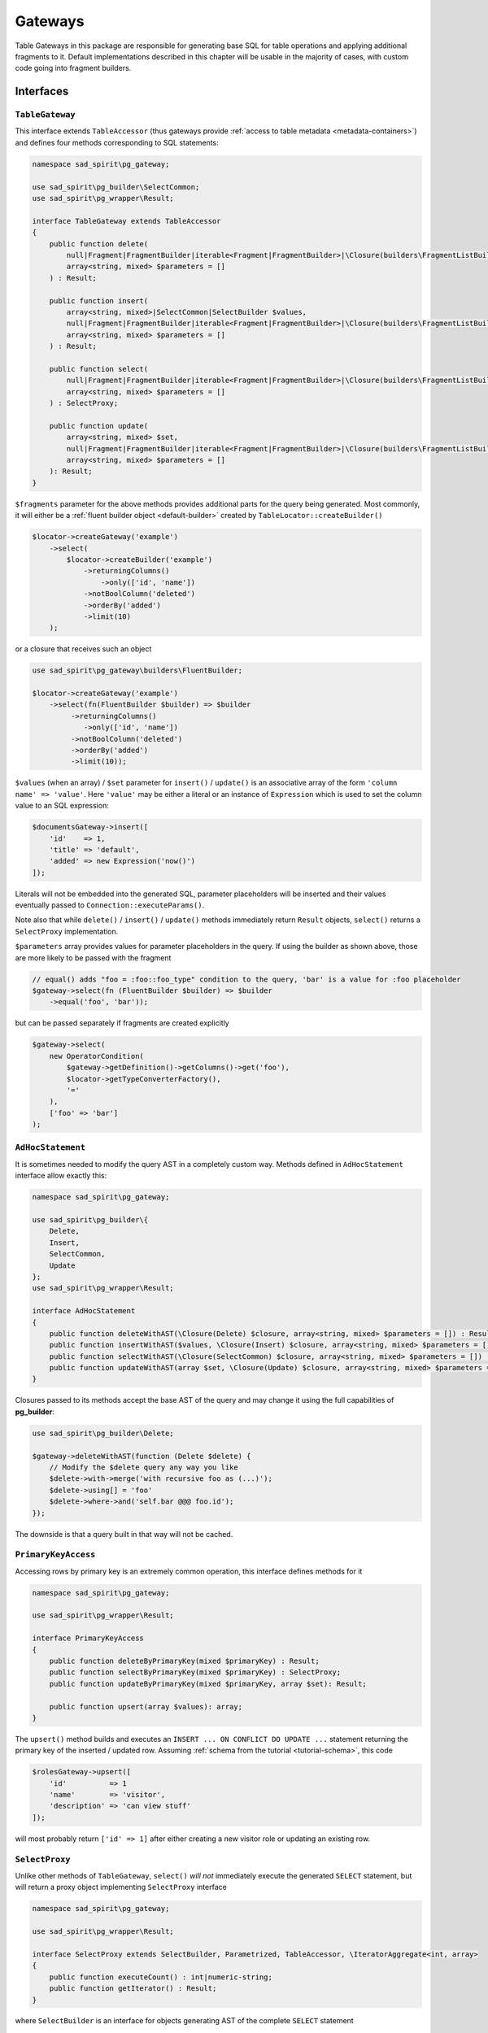 ========
Gateways
========

Table Gateways in this package are responsible for generating base SQL for table operations and applying additional
fragments to it. Default implementations described in this chapter will be usable in the majority of cases, with
custom code going into fragment builders.

Interfaces
==========

``TableGateway``
----------------

This interface extends ``TableAccessor`` (thus gateways provide :ref:`access to table metadata <metadata-containers>`)
and defines four methods corresponding to SQL statements:

.. code-block:: php

    namespace sad_spirit\pg_gateway;

    use sad_spirit\pg_builder\SelectCommon;
    use sad_spirit\pg_wrapper\Result;

    interface TableGateway extends TableAccessor
    {
        public function delete(
            null|Fragment|FragmentBuilder|iterable<Fragment|FragmentBuilder>|\Closure(builders\FragmentListBuilder) $fragments = null,
            array<string, mixed> $parameters = []
        ) : Result;

        public function insert(
            array<string, mixed>|SelectCommon|SelectBuilder $values,
            null|Fragment|FragmentBuilder|iterable<Fragment|FragmentBuilder>|\Closure(builders\FragmentListBuilder) $fragments = null,
            array<string, mixed> $parameters = []
        ) : Result;

        public function select(
            null|Fragment|FragmentBuilder|iterable<Fragment|FragmentBuilder>|\Closure(builders\FragmentListBuilder) $fragments = null,
            array<string, mixed> $parameters = []
        ) : SelectProxy;

        public function update(
            array<string, mixed> $set,
            null|Fragment|FragmentBuilder|iterable<Fragment|FragmentBuilder>|\Closure(builders\FragmentListBuilder) $fragments = null,
            array<string, mixed> $parameters = []
        ): Result;
    }

``$fragments`` parameter for the above methods provides additional parts for the query being generated. Most commonly,
it will either be a :ref:`fluent builder object <default-builder>` created by ``TableLocator::createBuilder()``

.. code-block:: php

    $locator->createGateway('example')
        ->select(
            $locator->createBuilder('example')
                ->returningColumns()
                    ->only(['id', 'name'])
                ->notBoolColumn('deleted')
                ->orderBy('added')
                ->limit(10)
        );

or a closure that receives such an object

.. code-block:: php

    use sad_spirit\pg_gateway\builders\FluentBuilder;

    $locator->createGateway('example')
        ->select(fn(FluentBuilder $builder) => $builder
             ->returningColumns()
                ->only(['id', 'name'])
             ->notBoolColumn('deleted')
             ->orderBy('added')
             ->limit(10));

``$values`` (when an array) / ``$set`` parameter for ``insert()`` / ``update()`` is an associative array of the form
``'column name' => 'value'``. Here ``'value'`` may be either a literal or an instance of ``Expression`` which is used
to set the column value to an SQL expression:

.. code-block:: php

    $documentsGateway->insert([
        'id'    => 1,
        'title' => 'default',
        'added' => new Expression('now()')
    ]);

Literals will not be embedded into the generated SQL, parameter placeholders will be inserted and their values
eventually passed to ``Connection::executeParams()``.

Note also that while ``delete()`` / ``insert()`` / ``update()`` methods immediately return ``Result`` objects,
``select()`` returns a ``SelectProxy`` implementation.

``$parameters`` array provides values for parameter placeholders in the query. If using the builder as shown above,
those are more likely to be passed with the fragment

.. code-block:: php

    // equal() adds "foo = :foo::foo_type" condition to the query, 'bar' is a value for :foo placeholder
    $gateway->select(fn (FluentBuilder $builder) => $builder
        ->equal('foo', 'bar'));

but can be passed separately if fragments are created explicitly

.. code-block:: php

    $gateway->select(
        new OperatorCondition(
            $gateway->getDefinition()->getColumns()->get('foo'),
            $locator->getTypeConverterFactory(),
            '='
        ),
        ['foo' => 'bar']
    );


``AdHocStatement``
------------------

It is sometimes needed to modify the query AST in a completely custom way. Methods defined in ``AdHocStatement``
interface allow exactly this:

.. code-block:: php

    namespace sad_spirit\pg_gateway;

    use sad_spirit\pg_builder\{
        Delete,
        Insert,
        SelectCommon,
        Update
    };
    use sad_spirit\pg_wrapper\Result;

    interface AdHocStatement
    {
        public function deleteWithAST(\Closure(Delete) $closure, array<string, mixed> $parameters = []) : Result;
        public function insertWithAST($values, \Closure(Insert) $closure, array<string, mixed> $parameters = []) : Result;
        public function selectWithAST(\Closure(SelectCommon) $closure, array<string, mixed> $parameters = []) : SelectProxy;
        public function updateWithAST(array $set, \Closure(Update) $closure, array<string, mixed> $parameters = []) : Result;
    }

Closures passed to its methods accept the base AST of the query and may change it using the full
capabilities of **pg_builder**:

.. code-block:: php

    use sad_spirit\pg_builder\Delete;

    $gateway->deleteWithAST(function (Delete $delete) {
        // Modify the $delete query any way you like
        $delete->with->merge('with recursive foo as (...)');
        $delete->using[] = 'foo'
        $delete->where->and('self.bar @@@ foo.id');
    });

The downside is that a query built in that way will not be cached.

``PrimaryKeyAccess``
--------------------

Accessing rows by primary key is an extremely common operation, this interface defines methods for it

.. code-block:: php

    namespace sad_spirit\pg_gateway;

    use sad_spirit\pg_wrapper\Result;

    interface PrimaryKeyAccess
    {
        public function deleteByPrimaryKey(mixed $primaryKey) : Result;
        public function selectByPrimaryKey(mixed $primaryKey) : SelectProxy;
        public function updateByPrimaryKey(mixed $primaryKey, array $set): Result;

        public function upsert(array $values): array;
    }

The ``upsert()`` method builds and executes an ``INSERT ... ON CONFLICT DO UPDATE ...`` statement
returning the primary key of the inserted / updated row. Assuming
:ref:`schema from the tutorial <tutorial-schema>`, this code

.. code-block:: php

    $rolesGateway->upsert([
        'id'          => 1
        'name'        => 'visitor',
        'description' => 'can view stuff'
    ]);

will most probably return ``['id' => 1]`` after either creating a new visitor role or updating an existing row.

``SelectProxy``
---------------

Unlike other methods of ``TableGateway``, ``select()`` *will not* immediately execute the generated ``SELECT`` statement,
but will return a proxy object implementing ``SelectProxy`` interface

.. code-block:: php

    namespace sad_spirit\pg_gateway;

    use sad_spirit\pg_wrapper\Result;

    interface SelectProxy extends SelectBuilder, Parametrized, TableAccessor, \IteratorAggregate<int, array>
    {
        public function executeCount() : int|numeric-string;
        public function getIterator() : Result;
    }

where ``SelectBuilder`` is an interface for objects generating AST of the complete ``SELECT`` statement

.. code-block:: php

    namespace sad_spirit\pg_gateway;

    use sad_spirit\pg_builder\SelectCommon;

    interface SelectBuilder extends KeyEquatable
    {
        public function createSelectAST() : SelectCommon;
    }

``KeyEquatable`` and ``Parametrized`` are base interfaces for query fragments, implementing them is required
to use ``SelectProxy`` inside fragments.

An implementation of ``SelectProxy`` should contain all the data needed to execute
``SELECT`` (and ``SELECT COUNT(*)``), with actual queries executed only when ``getIterator()``
or ``executeCount()`` is called, respectively.

The most common case still looks the same way as if ``select()`` did return ``Result``:

.. code-block:: php

    foreach ($gateway->select($fragments) as $row) {
        // process the row
    }

But having a proxy object allows less common cases as well:

- It is frequently needed to additionally execute a query returning the total number of rows that satisfy
  the given conditions (e.g. for pagination), this is done with ``executeCount()``;
- The configured object can be used inside a more complex query, this is covered by ``createSelectAST()`` method.

.. _gateways-implementations:

Implementations
===============

The package contains three implementations of ``TableGateway`` interface.
An instance of one of these will be returned by ``TableLocator::createGateway()`` if the locator was not configured
with custom gateway factories or if none of these returned a more specific gateway object.

What exactly will be returned depends on

- whether a ``PRIMARY KEY`` constraint was defined on the table and
- the number of columns in that key.


``gateways\GenericTableGateway``
--------------------------------

This is the simplest gateway implementation, an instance of which is returned for tables that do not have a primary key
defined. In addition to the methods defined in ``TableGateway`` it contains methods to create statements and
to create the builder for that particular table

.. code-block:: php

    namespace sad_spirit\pg_gateway\gateways;

    use sad_spirit\pg_gateway\{
        AdHocStatement,
        FragmentList,
        TableGateway,
        builders\FragmentListBuilder
    };
    use sad_spirit\pg_builder\NativeStatement;

    class GenericTableGateway implements TableGateway, AdHocStatement
    {
        public function createDeleteStatement(FragmentList $fragments) : NativeStatement;
        public function createInsertStatement(FragmentList $fragments) : NativeStatement;
        public function createUpdateStatement(FragmentList $fragments) : NativeStatement

        public function createBuilder() : FragmentListBuilder;
    }

The results of those can be used for e.g. ``prepare()`` / ``execute()``. ``FragmentList``
is an object that keeps all the fragments used in a query and possibly parameter values for those.
It is returned by ``getFragment()`` method of a fluent builder
and can also be created via ``FragmentList::normalize()``
from whatever can be passed as ``$fragments`` to ``TableGateway`` methods.

Note the lack of ``createSelectStatement()``, methods of ``TableSelect`` can be used for that.

``createBuilder()`` calls :ref:`TableLocator::createBuilder() <table-locator-factories>` under the hood so everything
said about that method applies.

``gateways\PrimaryKeyTableGateway``
-----------------------------------

If a table has a ``PRIMARY KEY`` constraint defined and the key has only one column, then an instance of this class
will be returned.

.. code-block:: php

    namespace sad_spirit\pg_gateway\gateways;

    use sad_spirit\pg_gateway\{
        FragmentList,
        PrimaryKeyAccess,
        builders\PrimaryKeyBuilder
    };
    use sad_spirit\pg_builder\NativeStatement;

    class PrimaryKeyTableGateway extends GenericTableGateway implements PrimaryKeyAccess
    {
        use PrimaryKeyBuilder;

        public function createUpsertStatement(FragmentList $fragments) : NativeStatement;
    }

where ``PrimaryKeyBuilder`` contains one method: ``createPrimaryKey()``. It is used to create a ``WHERE`` condition
for the table's primary key.

``gateways\CompositePrimaryKeyTableGateway``
--------------------------------------------

When the table's ``PRIMARY KEY`` constraint contains two or more columns, this subclass of ``PrimaryKeyTableGateway``
will be used. As such a table is generally used for defining an M:N relationship, we provide a method
that allows to replace all records related to a key from one side of relationship:

- ``replaceRelated(array $primaryKeyPart, iterable $rows) : array``

Assuming the :ref:`schema from tutorial <tutorial-schema>` we can use this method to replace the list of roles
assigned to the user after e.g. editing user's profile:

.. code-block:: php

    $tableLocator->atomic(function (TableLocator $locator) use ($userData, $roles) {
        $pkey = $locator->createGateway('example.users')
            ->upsert($userData);

        return $locator->createGateway('example.users_roles')
            ->replaceRelated($pkey, $roles);
    });

.. _gateways-table-select:

``TableSelect``
---------------

This is the default implementation of ``SelectProxy``, it is implemented immutable as is the case with
all other Fragments

.. code-block:: php

    namespace sad_spirit\pg_gateway;

    use sad_spirit\pg_builder\NativeStatement;

    final class TableSelect implements SelectProxy
    {
        public function __construct(
            TableLocator $tableLocator,
            TableGateway $gateway,
            FragmentList $fragments,
            \Closure $baseSelectAST = null,
            \Closure $baseCountAST = null
        );

        public function createSelectStatement() : NativeStatement;
        public function createSelectCountStatement() : NativeStatement;

        public function fetchFirst() : ?array;
    }

The constructor accepts closures creating base statement ASTs for ``SELECT`` and ``SELECT count(*)`` queries.
If e.g. a table uses "soft-deletes" then it may make sense to start from

.. code-block:: postgres

    SELECT self.* FROM foo AS self WHERE not self.deleted

Results of ``createSelectStatement()`` / ``createSelectCountStatement()`` can be used for ``prepare()`` / ``execute()``.

``$select->fetchFirst()`` method is a shorthand for ``$select->getIterator()->current()``.
